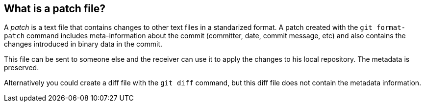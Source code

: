 [[gitpatch]]
== What is a patch file?
(((Patch)))
A _patch_ is a text file that contains changes to other text files in a standarized format.
A patch created with the `git format-patch` command includes meta-information about the commit
(committer, date, commit message, etc) and also contains the changes introduced in binary data in the commit.

This file can be sent to someone else and the receiver can use it to apply the changes to his local repository. 
The metadata is preserved.

Alternatively you could create a diff file with the `git diff` command, but this diff file does not contain the metadata information.

